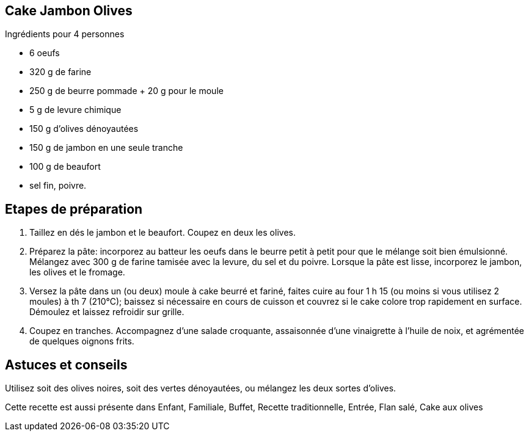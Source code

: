 == Cake Jambon Olives

Ingrédients pour 4 personnes

- 6 oeufs
- 320 g de farine 
- 250 g de beurre pommade + 20 g pour le moule
- 5 g de levure chimique
- 150 g d'olives dénoyautées
- 150 g de jambon en une seule tranche
- 100 g de beaufort
- sel fin, poivre.

== Etapes de préparation

1. Taillez en dés le jambon et le beaufort. Coupez en deux les olives.
2. Préparez la pâte: incorporez au batteur les oeufs dans le beurre petit à petit pour que le mélange soit bien émulsionné. Mélangez avec 300 g de farine tamisée avec la levure, du sel et du poivre. Lorsque la pâte est lisse, incorporez le jambon, les olives et le fromage.
3. Versez la pâte dans un (ou deux) moule à cake beurré et fariné, faites cuire au four 1 h 15 (ou moins si vous utilisez 2 moules) à th 7 (210°C); baissez si nécessaire en cours de cuisson et couvrez si le cake colore trop rapidement en surface. Démoulez et laissez refroidir sur grille.
4. Coupez en tranches. Accompagnez d'une salade croquante, assaisonnée d'une vinaigrette à l'huile de noix, et agrémentée de quelques oignons frits.

== Astuces et conseils

Utilisez soit des olives noires, soit des vertes dénoyautées, ou mélangez les deux sortes d'olives.

Cette recette est aussi présente dans Enfant, Familiale, Buffet, Recette traditionnelle, Entrée, Flan salé, Cake aux olives
